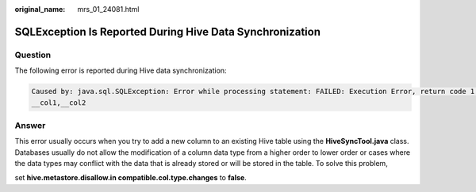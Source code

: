 :original_name: mrs_01_24081.html

.. _mrs_01_24081:

SQLException Is Reported During Hive Data Synchronization
=========================================================

Question
--------

The following error is reported during Hive data synchronization:

.. code-block::

   Caused by: java.sql.SQLException: Error while processing statement: FAILED: Execution Error, return code 1 from org.apache.hadoop.hive.ql.exec.DDLTask. Unable to alter table. The following columns have types incompatible with the existing columns in their respective positions :
   __col1,__col2

Answer
------

This error usually occurs when you try to add a new column to an existing Hive table using the **HiveSyncTool.java** class. Databases usually do not allow the modification of a column data type from a higher order to lower order or cases where the data types may conflict with the data that is already stored or will be stored in the table. To solve this problem,

set **hive.metastore.disallow.in compatible.col.type.changes** to **false**.
